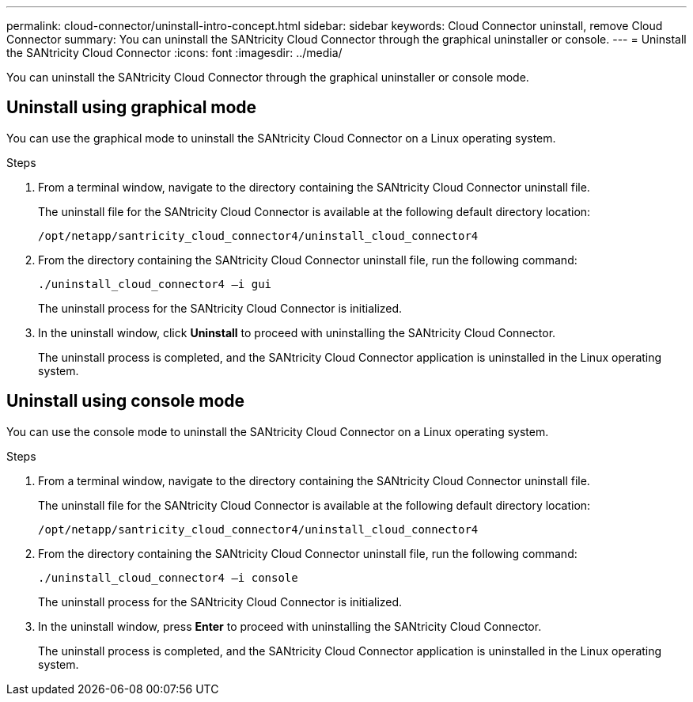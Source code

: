 ---
permalink: cloud-connector/uninstall-intro-concept.html
sidebar: sidebar
keywords: Cloud Connector uninstall, remove Cloud Connector
summary: You can uninstall the SANtricity Cloud Connector through the graphical uninstaller or console.
---
= Uninstall the SANtricity Cloud Connector
:icons: font
:imagesdir: ../media/

[.lead]
You can uninstall the SANtricity Cloud Connector through the graphical uninstaller or console mode.

== Uninstall using graphical mode

You can use the graphical mode to uninstall the SANtricity Cloud Connector on a Linux operating system.

.Steps

. From a terminal window, navigate to the directory containing the SANtricity Cloud Connector uninstall file.
+
The uninstall file for the SANtricity Cloud Connector is available at the following default directory location:
+
----
/opt/netapp/santricity_cloud_connector4/uninstall_cloud_connector4
----

. From the directory containing the SANtricity Cloud Connector uninstall file, run the following command:
+
----
./uninstall_cloud_connector4 –i gui
----
+
The uninstall process for the SANtricity Cloud Connector is initialized.

. In the uninstall window, click *Uninstall* to proceed with uninstalling the SANtricity Cloud Connector.
+
The uninstall process is completed, and the SANtricity Cloud Connector application is uninstalled in the Linux operating system.

== Uninstall using console mode

You can use the console mode to uninstall the SANtricity Cloud Connector on a Linux operating system.

.Steps

. From a terminal window, navigate to the directory containing the SANtricity Cloud Connector uninstall file.
+
The uninstall file for the SANtricity Cloud Connector is available at the following default directory location:
+
----
/opt/netapp/santricity_cloud_connector4/uninstall_cloud_connector4
----

. From the directory containing the SANtricity Cloud Connector uninstall file, run the following command:
+
----
./uninstall_cloud_connector4 –i console
----
+
The uninstall process for the SANtricity Cloud Connector is initialized.

. In the uninstall window, press *Enter* to proceed with uninstalling the SANtricity Cloud Connector.
+
The uninstall process is completed, and the SANtricity Cloud Connector application is uninstalled in the Linux operating system.
